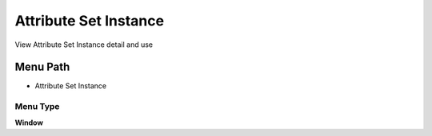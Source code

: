 
.. _functional-guide/menu/menu-attribute-set-instance:

======================
Attribute Set Instance
======================

View Attribute Set Instance detail and use

Menu Path
=========


* Attribute Set Instance

Menu Type
---------
\ **Window**\ 


.. seealso::
    :ref:`functional-guide/window/window-attribute-set-instance`
